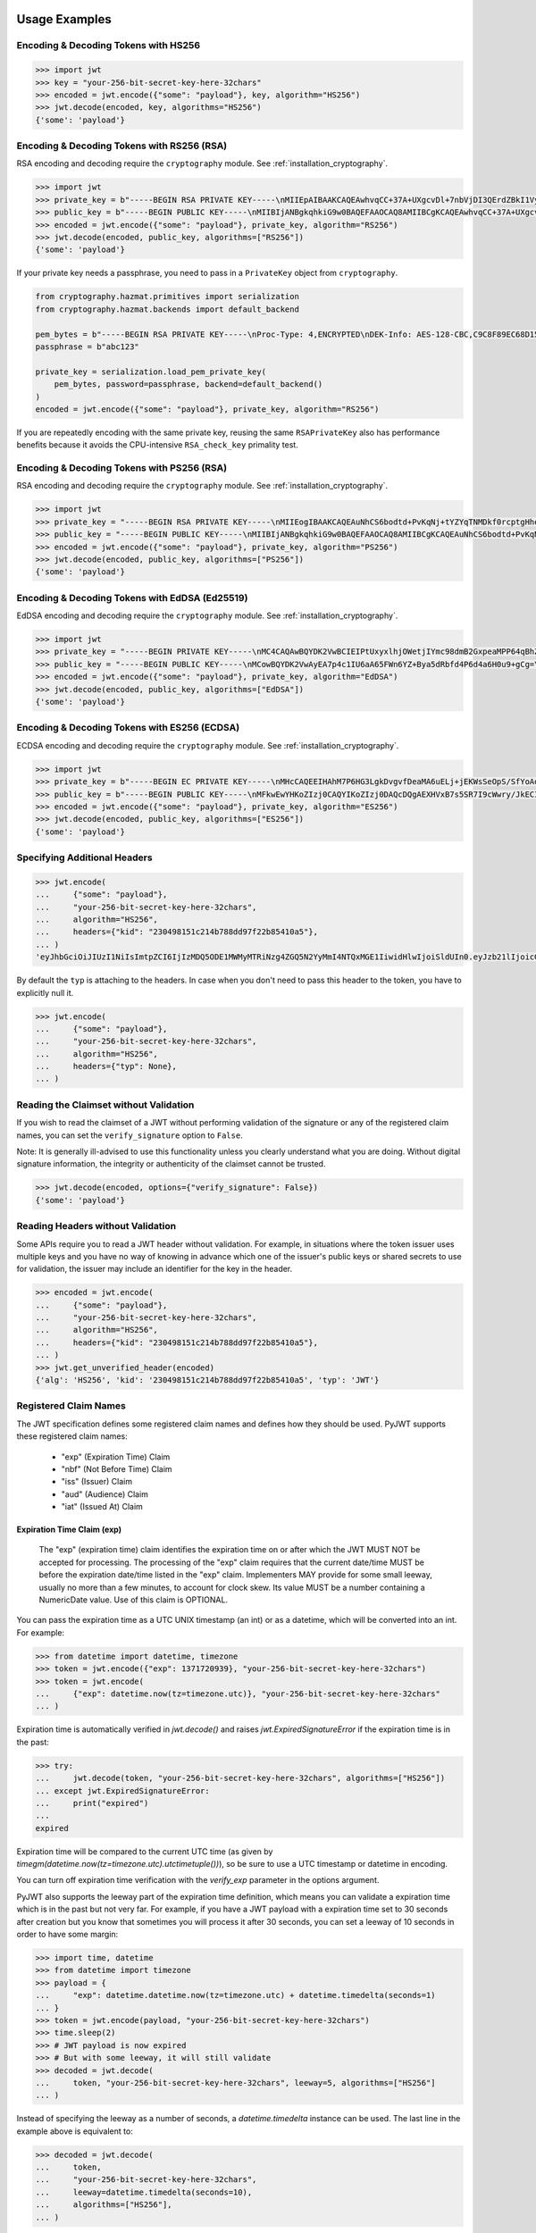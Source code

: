 Usage Examples
==============

Encoding & Decoding Tokens with HS256
-------------------------------------

.. code-block:: pycon

    >>> import jwt
    >>> key = "your-256-bit-secret-key-here-32chars"
    >>> encoded = jwt.encode({"some": "payload"}, key, algorithm="HS256")
    >>> jwt.decode(encoded, key, algorithms="HS256")
    {'some': 'payload'}

Encoding & Decoding Tokens with RS256 (RSA)
-------------------------------------------

RSA encoding and decoding require the ``cryptography`` module. See :ref:`installation_cryptography`.

.. code-block:: pycon

    >>> import jwt
    >>> private_key = b"-----BEGIN RSA PRIVATE KEY-----\nMIIEpAIBAAKCAQEAwhvqCC+37A+UXgcvDl+7nbVjDI3QErdZBkI1VypVBMkKKWHM\nNLMdHk0bIKL+1aDYTRRsCKBy9ZmSSX1pwQlO/3+gRs/MWG27gdRNtf57uLk1+lQI\n6hBDozuyBR0YayQDIx6VsmpBn3Y8LS13p4pTBvirlsdX+jXrbOEaQphn0OdQo0WD\noOwwsPCNCKoIMbUOtUCowvjesFXlWkwG1zeMzlD1aDDS478PDZdckPjT96ICzqe4\nO1Ok6fRGnor2UTmuPy0f1tI0F7Ol5DHAD6pZbkhB70aTBuWDGLDR0iLenzyQecmD\n4aU19r1XC9AHsVbQzxHrP8FveZGlV/nJOBJwFwIDAQABAoIBAFCVFBA39yvJv/dV\nFiTqe1HahnckvFe4w/2EKO65xTfKWiyZzBOotBLrQbLH1/FJ5+H/82WVboQlMATQ\nSsH3olMRYbFj/NpNG8WnJGfEcQpb4Vu93UGGZP3z/1B+Jq/78E15Gf5KfFm91PeQ\nY5crJpLDU0CyGwTls4ms3aD98kNXuxhCGVbje5lCARizNKfm/+2qsnTYfKnAzN+n\nnm0WCjcHmvGYO8kGHWbFWMWvIlkoZ5YubSX2raNeg+YdMJUHz2ej1ocfW0A8/tmL\nwtFoBSuBe1Z2ykhX4t6mRHp0airhyc+MO0bIlW61vU/cPGPos16PoS7/V08S7ZED\nX64rkyECgYEA4iqeJZqny/PjOcYRuVOHBU9nEbsr2VJIf34/I9hta/mRq8hPxOdD\n/7ES/ZTZynTMnOdKht19Fi73Sf28NYE83y5WjGJV/JNj5uq2mLR7t2R0ZV8uK8tU\n4RR6b2bHBbhVLXZ9gqWtu9bWtsxWOkG1bs0iONgD3k5oZCXp+IWuklECgYEA27bA\n7UW+iBeB/2z4x1p/0wY+whBOtIUiZy6YCAOv/HtqppsUJM+W9GeaiMpPHlwDUWxr\n4xr6GbJSHrspkMtkX5bL9e7+9zBguqG5SiQVIzuues9Jio3ZHG1N2aNrr87+wMiB\nxX6Cyi0x1asmsmIBO7MdP/tSNB2ebr8qM6/6mecCgYBA82ZJfFm1+8uEuvo6E9/R\nyZTbBbq5BaVmX9Y4MB50hM6t26/050mi87J1err1Jofgg5fmlVMn/MLtz92uK/hU\nS9V1KYRyLc3h8gQQZLym1UWMG0KCNzmgDiZ/Oa/sV5y2mrG+xF/ZcwBkrNgSkO5O\n7MBoPLkXrcLTCARiZ9nTkQKBgQCsaBGnnkzOObQWnIny1L7s9j+UxHseCEJguR0v\nXMVh1+5uYc5CvGp1yj5nDGldJ1KrN+rIwMh0FYt+9dq99fwDTi8qAqoridi9Wl4t\nIXc8uH5HfBT3FivBtLucBjJgOIuK90ttj8JNp30tbynkXCcfk4NmS23L21oRCQyy\nlmqNDQKBgQDRvzEB26isJBr7/fwS0QbuIlgzEZ9T3ZkrGTFQNfUJZWcUllYI0ptv\ny7ShHOqyvjsC3LPrKGyEjeufaM5J8EFrqwtx6UB/tkGJ2bmd1YwOWFHvfHgHCZLP\n34ZNURCvxRV9ZojS1zmDRBJrSo7+/K0t28hXbiaTOjJA18XAyyWmGg==\n-----END RSA PRIVATE KEY-----\n"
    >>> public_key = b"-----BEGIN PUBLIC KEY-----\nMIIBIjANBgkqhkiG9w0BAQEFAAOCAQ8AMIIBCgKCAQEAwhvqCC+37A+UXgcvDl+7\nnbVjDI3QErdZBkI1VypVBMkKKWHMNLMdHk0bIKL+1aDYTRRsCKBy9ZmSSX1pwQlO\n/3+gRs/MWG27gdRNtf57uLk1+lQI6hBDozuyBR0YayQDIx6VsmpBn3Y8LS13p4pT\nBvirlsdX+jXrbOEaQphn0OdQo0WDoOwwsPCNCKoIMbUOtUCowvjesFXlWkwG1zeM\nzlD1aDDS478PDZdckPjT96ICzqe4O1Ok6fRGnor2UTmuPy0f1tI0F7Ol5DHAD6pZ\nbkhB70aTBuWDGLDR0iLenzyQecmD4aU19r1XC9AHsVbQzxHrP8FveZGlV/nJOBJw\nFwIDAQAB\n-----END PUBLIC KEY-----\n"
    >>> encoded = jwt.encode({"some": "payload"}, private_key, algorithm="RS256")
    >>> jwt.decode(encoded, public_key, algorithms=["RS256"])
    {'some': 'payload'}

If your private key needs a passphrase, you need to pass in a ``PrivateKey`` object from ``cryptography``.

.. code-block:: python

    from cryptography.hazmat.primitives import serialization
    from cryptography.hazmat.backends import default_backend

    pem_bytes = b"-----BEGIN RSA PRIVATE KEY-----\nProc-Type: 4,ENCRYPTED\nDEK-Info: AES-128-CBC,C9C8F89EC68D15F26EB9B9695216C6DC\nE3lvX0dYjDxC0DIDitwNj+mEvU48Cqlp9esIeVmfcFmM6KpuQEA4asg/19kldbRq\ntOAYwmMuzz6GNYtX6sQXcStUE3pKMiMaTuP9WXzTc0boSYsGpGoQLtGv3h+0lkPu\nTGaktEhIfplAYlmsS/twr9Jh9QZjEs3dEMwpuF8A/iDZFeIE2thZL0bo38VWorgZ\nTCoOlC7qGtaeDvXXYrMvAUw3lN9A+DvxuPvbGqfqiHVBhxRcQEcR5p65lKP/V0WQ\nDe0AqCx1ghYGnExT7I4GLfr7Ux3F1UcVldPPsNeCTR/5YMOYDw7o5CZZ2TM39T33\nDBwfRhDqKe4bMUQcvcD54S2tfW7tEekm6mx5JwzW11sd0Gprj2uggDTOj3ce2yzM\nzl/dfbyFgh6v4jFeblIgvQ4VPg9nfCaRhatw5KXnfHBvmvdxlQ1Qp5P43ThXjI2a\njaJdm2lu1DLhf1OYGeQ0ytDDPzvhrZrdEJ8jbB3VCn4O/hvCtdsp7jVw2Djxmw2A\niRz2zlZJUlaytbi/DMpEVFwIzpuiDkpJ+ekzAsBbm/rGR/tjCEtHzVuoQNUWI93k\n0FML+Zzb6AkBWYjBXDZtzwJpMdNr8Vvh3krZySbRzQstqL2PYuNoSZ8/1xnnVqTV\nA0pDX7OS856AXQzQ1FRjjk/Jd0k6jGj8d7LzVgMnb8VknKvshlLmZDz8Sqa1coN4\n0Z1VfiT0Hzlk0fkoGtRjhSc3MB6ZLg7vVlY5vb4bRrTX79s/p8Y/OecYnGC6qhTi\n+VyJiMfwXyjFjIWYH8Y3G0QLkvOrTxLAY/3B2TU5wVSD7lfnPKOatMK1W0DHu5jp\nG9PPTzK9ol3v6Pk0prYg1fiApb6CCBUeZBvCIbJCzYrL/yBV/xYlCwAekLNGz9Vj\nNQUoiJqi27fOQi+ZXCrF7gYj8afo/xrg0tf7YqoOty8qfsozXzqwHKn+PcZOcqa5\n5rIqjLOO2f6KO2dxBeZK6zmzg7K/8RjvsNkEuXffec/nwnC10OVoMbE4wyPmNUQi\ndSuZ6xWBqiREjodLL+Ez/N1Qa52kuLSigrrSBTM2e42PWDV1sNW5V2wwlnolXFF6\n2Xp74WaGdnwF4Afrm7AnaBxdmfjk/a+c2uzPkZkpVnxrW3l8afphhKpRoTLzqDPp\nZGc5Fx9UZsmX18B8D1OGbf4aVLUkoqPPHbccCI+wByoAgIoq+y2391fP/Db6fY9A\nR4t2uuP2sNqDfYtzPYikePBXhYlldE1UHJ378g8pTiRHOI9BhuKIOIbVngPUYk4I\nwhYct2K84HjvR3iRnobK0UmmNOqtK0AtUqne+xaj1f3OwMZSvTUe7/jESgw1e1tn\nulKiWnKnmTSZkeTIp6itui2T7ewfNyitPtvnhoH1fBnMyUVACip0SLXp1fwQ7iCc\namPFFKo7p+C7P3l0ItegaMHywOSTBvK39DQTIpF9ml8VCQ+UyPOv/LnSJk1mbJN/\nc2Hdoj5dMa6T7ysIwZGEissJ/MEP+dpRs7VmCjWrHCDHfeAIO0n32g4zbzlNc/OA\nIdCXTvi4xUEn2n3JPt5Ba9qDUevaHSERlLxI+9a4ZaZeg4t+AzY0ur6+RWx+PaXB\n-----END RSA PRIVATE KEY-----\n"
    passphrase = b"abc123"

    private_key = serialization.load_pem_private_key(
        pem_bytes, password=passphrase, backend=default_backend()
    )
    encoded = jwt.encode({"some": "payload"}, private_key, algorithm="RS256")

If you are repeatedly encoding with the same private key, reusing the same
``RSAPrivateKey`` also has performance benefits because it avoids the
CPU-intensive ``RSA_check_key`` primality test.

Encoding & Decoding Tokens with PS256 (RSA)
-------------------------------------------

RSA encoding and decoding require the ``cryptography`` module. See :ref:`installation_cryptography`.

.. code-block:: pycon

    >>> import jwt
    >>> private_key = "-----BEGIN RSA PRIVATE KEY-----\nMIIEogIBAAKCAQEAuNhCS6bodtd+PvKqNj+tYZYqTNMDkf0rcptgHhecSsMP9Vay\n+6NvJk1tC+IajPaE4yRJVY4jFqEt3A0MJ9sKe5mWDYFmzW/L6VzQvQ+0nrMc1YTE\nDpOf7BQhlW5W0mDj5SwSR50Lxg/acb+SMWq6zmhuAoLRapH17K2RWONA2vr2frox\nJ6N9TGtrQHygDb0p9D6jPnXEe4y+zBuj6o0bCkJgCVNM+CU19xBepj5caetYV28/\n49yl5XPi93n1ATU+7aGAKxuvjudODuHhF/UsZScMFSHeZW367eQldTB2w9uoIIzW\nO46tKimr21zYifMimjwnBQ/PLDqc7HqY0Y/rLQIDAQABAoIBAAdu0CD7/Iu61/LE\nDfV8fgZXOYA5WVgSLCBsVbh1Y+2FsStBFJVrLwRanLCbo6GuJWMqNGC3ryWGebJI\nPAg7lfepEhBHodClAY1yvq9mOvHJa2Fn+KegEWWMMbAxQwCBW5NS6waXhBUE0i3n\ncYOB3TKA9IYuqH52kW22VQqT/imlWEb28pJJT49YfggmOOtAkrKerokO53lAfrJA\ntm8lYvxXnfnuYh7zI835RpZJ1PeaYrMqyAwT+StD9hPKGWGpN1gCJijjcK0aapvq\nMLET/JxMxxcLsINOeLtGhMKawmET3J/esJTumOE2L77MFG83rlCPbsSfLdSAI2WD\nSe3Q2ikCgYEA7JzmVrPh7G/oILLzIfk8GHFACRTtlE5SDEpFq+ARMprfcBXpkl+Q\naWqQ3vuSH7oiAQKlvo3We6XXohCMMDU2DyMaXiQMk73R83fMwbFnFcqFhbzx2zpm\nj/neHIViEi/N69SHPxl+vnUTfeVZptibNGS+ch3Ubawt3wCaWr+IdAcCgYEAx/19\ns5ryq2oTQCD5GfIqW73LAUly5RqENLvKHZ2z+mZ0pp7dc5449aDsHPLXLl1YC3mO\nlZZk+8Jh5yrpHyljiIYwh/1y0WsbungMlH6lG9JigcN8R2Tk9hWT7DQL0fm0dYoQ\njkwr/gJv6PW0piLsR0vsQQpm/F/ucZolVPQIoisCgYA5XXzWznvax/LeYqRhuzxf\nrK1axlEnYKmxwxwLJKLmwvejBB0B2Nt5Q1XmSdXOjWELH6oxfc/fYIDcEOj8ExqN\nJvSQmGrYMvBA9+2TlEAq31Pp7boxbYJKK8k23vu87wwcvgUgPj0lTdsw7bcDpYZT\neI1Xu3WyNUlVxJ6nm8IoZwKBgG6YPjVekKg+htrF4Tt58fa95E+X4JPVsBrBZqou\nFeN5WTTzUZ+odfNPxILVwC2BrTjbRgBvJPUcr6t4zWZQKxzKqHfrrt0kkDb0QHC2\nAHR8ScFc65NHtl5n3F+ZAJhjsGn3qeQnN4TGsEBx8C6XzXY4BDSLnhweqOvlxJNQ\nSJ31AoGAX/UN5xR6PlCgPw5HWfGd7+4sArkjA36DAXvrAgW/6/mxZZzoGA1swYdZ\nq2uGp38UEKkxKTrhR4J6eR5DsLAfl/KQBbNC42vqZwe9YrS4hNQFR14GwlyJhdLx\nKQD/JzHwNQN5+o+hy0lJavTw9NwAAb1ZzTgvq6fPwEG0b9hn0SI=\n-----END RSA PRIVATE KEY-----\n"
    >>> public_key = "-----BEGIN PUBLIC KEY-----\nMIIBIjANBgkqhkiG9w0BAQEFAAOCAQ8AMIIBCgKCAQEAuNhCS6bodtd+PvKqNj+t\nYZYqTNMDkf0rcptgHhecSsMP9Vay+6NvJk1tC+IajPaE4yRJVY4jFqEt3A0MJ9sK\ne5mWDYFmzW/L6VzQvQ+0nrMc1YTEDpOf7BQhlW5W0mDj5SwSR50Lxg/acb+SMWq6\nzmhuAoLRapH17K2RWONA2vr2froxJ6N9TGtrQHygDb0p9D6jPnXEe4y+zBuj6o0b\nCkJgCVNM+CU19xBepj5caetYV28/49yl5XPi93n1ATU+7aGAKxuvjudODuHhF/Us\nZScMFSHeZW367eQldTB2w9uoIIzWO46tKimr21zYifMimjwnBQ/PLDqc7HqY0Y/r\nLQIDAQAB\n-----END PUBLIC KEY-----\n"
    >>> encoded = jwt.encode({"some": "payload"}, private_key, algorithm="PS256")
    >>> jwt.decode(encoded, public_key, algorithms=["PS256"])
    {'some': 'payload'}

Encoding & Decoding Tokens with EdDSA (Ed25519)
-----------------------------------------------

EdDSA encoding and decoding require the ``cryptography`` module. See :ref:`installation_cryptography`.

.. code-block:: pycon

    >>> import jwt
    >>> private_key = "-----BEGIN PRIVATE KEY-----\nMC4CAQAwBQYDK2VwBCIEIPtUxyxlhjOWetjIYmc98dmB2GxpeaMPP64qBhZmG13r\n-----END PRIVATE KEY-----\n"
    >>> public_key = "-----BEGIN PUBLIC KEY-----\nMCowBQYDK2VwAyEA7p4c1IU6aA65FWn6YZ+Bya5dRbfd4P6d4a6H0u9+gCg=\n-----END PUBLIC KEY-----\n"
    >>> encoded = jwt.encode({"some": "payload"}, private_key, algorithm="EdDSA")
    >>> jwt.decode(encoded, public_key, algorithms=["EdDSA"])
    {'some': 'payload'}

Encoding & Decoding Tokens with ES256 (ECDSA)
---------------------------------------------

ECDSA encoding and decoding require the ``cryptography`` module. See :ref:`installation_cryptography`.

.. code-block:: pycon

    >>> import jwt
    >>> private_key = b"-----BEGIN EC PRIVATE KEY-----\nMHcCAQEEIHAhM7P6HG3LgkDvgvfDeaMA6uELj+jEKWsSeOpS/SfYoAoGCCqGSM49\nAwEHoUQDQgAEXHVxB7s5SR7I9cWwry/JkECIRekaCwG3uOLCYbw5gVzn4dRmwMyY\nUJFcQWuFSfECRK+uQOOXD0YSEucBq0p5tA==\n-----END EC PRIVATE KEY-----\n"
    >>> public_key = b"-----BEGIN PUBLIC KEY-----\nMFkwEwYHKoZIzj0CAQYIKoZIzj0DAQcDQgAEXHVxB7s5SR7I9cWwry/JkECIReka\nCwG3uOLCYbw5gVzn4dRmwMyYUJFcQWuFSfECRK+uQOOXD0YSEucBq0p5tA==\n-----END PUBLIC KEY-----\n"
    >>> encoded = jwt.encode({"some": "payload"}, private_key, algorithm="ES256")
    >>> jwt.decode(encoded, public_key, algorithms=["ES256"])
    {'some': 'payload'}


Specifying Additional Headers
-----------------------------

.. code-block:: pycon

    >>> jwt.encode(
    ...     {"some": "payload"},
    ...     "your-256-bit-secret-key-here-32chars",
    ...     algorithm="HS256",
    ...     headers={"kid": "230498151c214b788dd97f22b85410a5"},
    ... )
    'eyJhbGciOiJIUzI1NiIsImtpZCI6IjIzMDQ5ODE1MWMyMTRiNzg4ZGQ5N2YyMmI4NTQxMGE1IiwidHlwIjoiSldUIn0.eyJzb21lIjoicGF5bG9hZCJ9.0n16c-shKKnw6gervyk1Dge35tvzbzQ_KCV3H3bgoJ0'


By default the ``typ`` is attaching to the headers. In case when you don't need to pass this header to the token, you have to explicitly null it.

.. code-block:: pycon

    >>> jwt.encode(
    ...     {"some": "payload"},
    ...     "your-256-bit-secret-key-here-32chars",
    ...     algorithm="HS256",
    ...     headers={"typ": None},
    ... )


Reading the Claimset without Validation
---------------------------------------

If you wish to read the claimset of a JWT without performing validation of the
signature or any of the registered claim names, you can set the
``verify_signature`` option to ``False``.

Note: It is generally ill-advised to use this functionality unless you
clearly understand what you are doing. Without digital signature information,
the integrity or authenticity of the claimset cannot be trusted.

.. code-block:: pycon

    >>> jwt.decode(encoded, options={"verify_signature": False})
    {'some': 'payload'}

Reading Headers without Validation
----------------------------------

Some APIs require you to read a JWT header without validation. For example,
in situations where the token issuer uses multiple keys and you have no
way of knowing in advance which one of the issuer's public keys or shared
secrets to use for validation, the issuer may include an identifier for the
key in the header.

.. code-block:: pycon

    >>> encoded = jwt.encode(
    ...     {"some": "payload"},
    ...     "your-256-bit-secret-key-here-32chars",
    ...     algorithm="HS256",
    ...     headers={"kid": "230498151c214b788dd97f22b85410a5"},
    ... )
    >>> jwt.get_unverified_header(encoded)
    {'alg': 'HS256', 'kid': '230498151c214b788dd97f22b85410a5', 'typ': 'JWT'}

Registered Claim Names
----------------------

The JWT specification defines some registered claim names and defines
how they should be used. PyJWT supports these registered claim names:

 - "exp" (Expiration Time) Claim
 - "nbf" (Not Before Time) Claim
 - "iss" (Issuer) Claim
 - "aud" (Audience) Claim
 - "iat" (Issued At) Claim

Expiration Time Claim (exp)
~~~~~~~~~~~~~~~~~~~~~~~~~~~

    The "exp" (expiration time) claim identifies the expiration time on
    or after which the JWT MUST NOT be accepted for processing.  The
    processing of the "exp" claim requires that the current date/time
    MUST be before the expiration date/time listed in the "exp" claim.
    Implementers MAY provide for some small leeway, usually no more than
    a few minutes, to account for clock skew.  Its value MUST be a number
    containing a NumericDate value.  Use of this claim is OPTIONAL.

You can pass the expiration time as a UTC UNIX timestamp (an int) or as a
datetime, which will be converted into an int. For example:

.. code-block:: pycon

    >>> from datetime import datetime, timezone
    >>> token = jwt.encode({"exp": 1371720939}, "your-256-bit-secret-key-here-32chars")
    >>> token = jwt.encode(
    ...     {"exp": datetime.now(tz=timezone.utc)}, "your-256-bit-secret-key-here-32chars"
    ... )

Expiration time is automatically verified in `jwt.decode()` and raises
`jwt.ExpiredSignatureError` if the expiration time is in the past:

.. code-block:: pycon

    >>> try:
    ...     jwt.decode(token, "your-256-bit-secret-key-here-32chars", algorithms=["HS256"])
    ... except jwt.ExpiredSignatureError:
    ...     print("expired")
    ...
    expired

Expiration time will be compared to the current UTC time (as given by
`timegm(datetime.now(tz=timezone.utc).utctimetuple())`), so be sure to use a UTC timestamp
or datetime in encoding.

You can turn off expiration time verification with the `verify_exp` parameter in the options argument.

PyJWT also supports the leeway part of the expiration time definition, which
means you can validate a expiration time which is in the past but not very far.
For example, if you have a JWT payload with a expiration time set to 30 seconds
after creation but you know that sometimes you will process it after 30 seconds,
you can set a leeway of 10 seconds in order to have some margin:

.. code-block:: pycon

    >>> import time, datetime
    >>> from datetime import timezone
    >>> payload = {
    ...     "exp": datetime.datetime.now(tz=timezone.utc) + datetime.timedelta(seconds=1)
    ... }
    >>> token = jwt.encode(payload, "your-256-bit-secret-key-here-32chars")
    >>> time.sleep(2)
    >>> # JWT payload is now expired
    >>> # But with some leeway, it will still validate
    >>> decoded = jwt.decode(
    ...     token, "your-256-bit-secret-key-here-32chars", leeway=5, algorithms=["HS256"]
    ... )

Instead of specifying the leeway as a number of seconds, a `datetime.timedelta`
instance can be used. The last line in the example above is equivalent to:

.. code-block:: pycon

    >>> decoded = jwt.decode(
    ...     token,
    ...     "your-256-bit-secret-key-here-32chars",
    ...     leeway=datetime.timedelta(seconds=10),
    ...     algorithms=["HS256"],
    ... )

Not Before Time Claim (nbf)
~~~~~~~~~~~~~~~~~~~~~~~~~~~

    The "nbf" (not before) claim identifies the time before which the JWT
    MUST NOT be accepted for processing.  The processing of the "nbf"
    claim requires that the current date/time MUST be after or equal to
    the not-before date/time listed in the "nbf" claim.  Implementers MAY
    provide for some small leeway, usually no more than a few minutes, to
    account for clock skew.  Its value MUST be a number containing a
    NumericDate value.  Use of this claim is OPTIONAL.

The `nbf` claim works similarly to the `exp` claim above.

.. code-block:: pycon

    >>> token = jwt.encode({"nbf": 1371720939}, "your-256-bit-secret-key-here-32chars")
    >>> token = jwt.encode(
    ...     {"nbf": datetime.datetime.now(tz=timezone.utc)},
    ...     "your-256-bit-secret-key-here-32chars",
    ... )

The `nbf` claim also supports the leeway feature similar to the `exp` claim. This
allows you to validate a “not before” time that is slightly in the future. Using
leeway with the nbf claim can be particularly helpful in scenarios where clock
synchronization between the token issuer and the validator is imprecise.

.. code-block:: pycon

    >>> import time, datetime
    >>> from datetime import timezone
    >>> payload = {
    ...     "nbf": datetime.datetime.now(tz=timezone.utc) - datetime.timedelta(seconds=3)
    ... }
    >>> token = jwt.encode(payload, "your-256-bit-secret-key-here-32chars")
    >>> # JWT payload is not valid yet
    >>> # But with some leeway, it will still validate
    >>> decoded = jwt.decode(
    ...     token, "your-256-bit-secret-key-here-32chars", leeway=5, algorithms=["HS256"]
    ... )


Issuer Claim (iss)
~~~~~~~~~~~~~~~~~~

    The "iss" (issuer) claim identifies the principal that issued the
    JWT.  The processing of this claim is generally application specific.
    The "iss" value is a case-sensitive string containing a StringOrURI
    value.  Use of this claim is OPTIONAL.

.. code-block:: pycon

    >>> payload = {"some": "payload", "iss": "urn:foo"}
    >>> token = jwt.encode(payload, "your-256-bit-secret-key-here-32chars")
    >>> try:
    ...     jwt.decode(
    ...         token,
    ...         "your-256-bit-secret-key-here-32chars",
    ...         issuer="urn:invalid",
    ...         algorithms=["HS256"],
    ...     )
    ... except jwt.InvalidIssuerError:
    ...     print("invalid issuer")
    ...
    invalid issuer

If the issuer claim is incorrect, `jwt.InvalidIssuerError` will be raised.

Audience Claim (aud)
~~~~~~~~~~~~~~~~~~~~

    The "aud" (audience) claim identifies the recipients that the JWT is
    intended for.  Each principal intended to process the JWT MUST
    identify itself with a value in the audience claim.  If the principal
    processing the claim does not identify itself with a value in the
    "aud" claim when this claim is present, then the JWT MUST be
    rejected.

In the general case, the "aud" value is an array of case-
sensitive strings, each containing a StringOrURI value.

.. code-block:: pycon

    >>> payload = {"some": "payload", "aud": ["urn:foo", "urn:bar"]}
    >>> token = jwt.encode(payload, "your-256-bit-secret-key-here-32chars")
    >>> decoded = jwt.decode(
    ...     token,
    ...     "your-256-bit-secret-key-here-32chars",
    ...     audience="urn:foo",
    ...     algorithms=["HS256"],
    ... )
    >>> decoded = jwt.decode(
    ...     token,
    ...     "your-256-bit-secret-key-here-32chars",
    ...     audience="urn:bar",
    ...     algorithms=["HS256"],
    ... )

In the special case when the JWT has one audience, the "aud" value MAY be
a single case-sensitive string containing a StringOrURI value.

.. code-block:: pycon

    >>> payload = {"some": "payload", "aud": "urn:foo"}
    >>> token = jwt.encode(payload, "your-256-bit-secret-key-here-32chars")
    >>> decoded = jwt.decode(
    ...     token,
    ...     "your-256-bit-secret-key-here-32chars",
    ...     audience="urn:foo",
    ...     algorithms=["HS256"],
    ... )

If multiple audiences are accepted, the ``audience`` parameter for
``jwt.decode`` can also be an iterable

.. code-block:: pycon

    >>> payload = {"some": "payload", "aud": "urn:foo"}
    >>> token = jwt.encode(payload, "your-256-bit-secret-key-here-32chars")
    >>> decoded = jwt.decode(
    ...     token,
    ...     "your-256-bit-secret-key-here-32chars",
    ...     audience=["urn:foo", "urn:bar"],
    ...     algorithms=["HS256"],
    ... )
    >>> try:
    ...     jwt.decode(
    ...         token,
    ...         "your-256-bit-secret-key-here-32chars",
    ...         audience=["urn:invalid"],
    ...         algorithms=["HS256"],
    ...     )
    ... except jwt.InvalidAudienceError:
    ...     print("invalid audience")
    ...
    invalid audience

The interpretation of audience values is generally application specific.
Use of this claim is OPTIONAL.

If the audience claim is incorrect, `jwt.InvalidAudienceError` will be raised.

Issued At Claim (iat)
~~~~~~~~~~~~~~~~~~~~~

    The iat (issued at) claim identifies the time at which the JWT was issued.
    This claim can be used to determine the age of the JWT. Its value MUST be a
    number containing a NumericDate value. Use of this claim is OPTIONAL.

    If the `iat` claim is not a number, an `jwt.InvalidIssuedAtError` exception will be raised.

.. code-block:: pycon

    >>> token = jwt.encode({"iat": 1371720939}, "your-256-bit-secret-key-here-32chars")
    >>> token = jwt.encode(
    ...     {"iat": datetime.datetime.now(tz=timezone.utc)},
    ...     "your-256-bit-secret-key-here-32chars",
    ... )

Requiring Presence of Claims
----------------------------

If you wish to require one or more claims to be present in the claimset, you can set the ``require`` parameter to include these claims.

.. code-block:: pycon

    >>> token = jwt.encode(
    ...     {"sub": "1234567890", "iat": 1371720939}, "your-256-bit-secret-key-here-32chars"
    ... )
    >>> try:
    ...     jwt.decode(
    ...         token,
    ...         "your-256-bit-secret-key-here-32chars",
    ...         options={"require": ["exp", "iss", "sub"]},
    ...         algorithms=["HS256"],
    ...     )
    ... except jwt.MissingRequiredClaimError as e:
    ...     print(e)
    ...
    Token is missing the "exp" claim

Retrieve RSA signing keys from a JWKS endpoint
----------------------------------------------


.. code-block:: pycon

    >>> import jwt
    >>> from jwt import PyJWKClient
    >>> token = "eyJ0eXAiOiJKV1QiLCJhbGciOiJSUzI1NiIsImtpZCI6Ik5FRTFRVVJCT1RNNE16STVSa0ZETlRZeE9UVTFNRGcyT0Rnd1EwVXpNVGsxUWpZeVJrUkZRdyJ9.eyJpc3MiOiJodHRwczovL2Rldi04N2V2eDlydS5hdXRoMC5jb20vIiwic3ViIjoiYVc0Q2NhNzl4UmVMV1V6MGFFMkg2a0QwTzNjWEJWdENAY2xpZW50cyIsImF1ZCI6Imh0dHBzOi8vZXhwZW5zZXMtYXBpIiwiaWF0IjoxNTcyMDA2OTU0LCJleHAiOjE1NzIwMDY5NjQsImF6cCI6ImFXNENjYTc5eFJlTFdVejBhRTJINmtEME8zY1hCVnRDIiwiZ3R5IjoiY2xpZW50LWNyZWRlbnRpYWxzIn0.PUxE7xn52aTCohGiWoSdMBZGiYAHwE5FYie0Y1qUT68IHSTXwXVd6hn02HTah6epvHHVKA2FqcFZ4GGv5VTHEvYpeggiiZMgbxFrmTEY0csL6VNkX1eaJGcuehwQCRBKRLL3zKmA5IKGy5GeUnIbpPHLHDxr-GXvgFzsdsyWlVQvPX2xjeaQ217r2PtxDeqjlf66UYl6oY6AqNS8DH3iryCvIfCcybRZkc_hdy-6ZMoKT6Piijvk_aXdm7-QQqKJFHLuEqrVSOuBqqiNfVrG27QzAPuPOxvfXTVLXL2jek5meH6n-VWgrBdoMFH93QEszEDowDAEhQPHVs0xj7SIzA"
    >>> url = "https://dev-87evx9ru.auth0.com/.well-known/jwks.json"
    >>> optional_custom_headers = {"User-agent": "custom-user-agent"}
    >>> jwks_client = PyJWKClient(url, headers=optional_custom_headers)
    >>> signing_key = jwks_client.get_signing_key_from_jwt(token)
    >>> jwt.decode(
    ...     token,
    ...     signing_key,
    ...     audience="https://expenses-api",
    ...     options={"verify_exp": False},
    ...     algorithms=["RS256"],
    ... )
    {'iss': 'https://dev-87evx9ru.auth0.com/', 'sub': 'aW4Cca79xReLWUz0aE2H6kD0O3cXBVtC@clients', 'aud': 'https://expenses-api', 'iat': 1572006954, 'exp': 1572006964, 'azp': 'aW4Cca79xReLWUz0aE2H6kD0O3cXBVtC', 'gty': 'client-credentials'}

OIDC Login Flow
---------------

The following usage demonstrates an OIDC login flow using pyjwt. Further
reading about the OIDC spec is recommended for implementers.

In particular, this demonstrates validation of the ``at_hash`` claim.
This claim relies on data from outside of the the JWT for validation. Methods
are provided which support computation and validation of this claim, but it
is not built into pyjwt.

.. code-block:: python

    import base64
    import jwt
    import requests

    # Part 1: setup
    # get the OIDC config and JWKs to use

    # in OIDC, you must know your client_id (this is the OAuth 2.0 client_id)
    client_id = ...

    # example of fetching data from your OIDC server
    # see: https://openid.net/specs/openid-connect-discovery-1_0.html#ProviderConfig
    oidc_server = ...
    oidc_config = requests.get(
        f"https://{oidc_server}/.well-known/openid-configuration"
    ).json()
    signing_algos = oidc_config["id_token_signing_alg_values_supported"]

    # setup a PyJWKClient to get the appropriate signing key
    jwks_client = jwt.PyJWKClient(oidc_config["jwks_uri"])

    # Part 2: login / authorization
    # when a user completes an OIDC login flow, there will be a well-formed
    # response object to parse/handle

    # data from the login flow
    # see: https://openid.net/specs/openid-connect-core-1_0.html#TokenResponse
    token_response = ...
    id_token = token_response["id_token"]
    access_token = token_response["access_token"]

    # Part 3: decode and validate at_hash
    # after the login is complete, the id_token needs to be decoded
    # this is the stage at which an OIDC client must verify the at_hash

    # get signing_key from id_token
    signing_key = jwks_client.get_signing_key_from_jwt(id_token)

    # now, decode_complete to get payload + header
    data = jwt.decode_complete(
        id_token,
        key=signing_key,
        audience=client_id,
        algorithms=signing_algos,
    )
    payload, header = data["payload"], data["header"]

    # get the pyjwt algorithm object
    alg_obj = jwt.get_algorithm_by_name(header["alg"])

    # compute at_hash, then validate / assert
    digest = alg_obj.compute_hash_digest(access_token)
    at_hash = base64.urlsafe_b64encode(digest[: (len(digest) // 2)]).rstrip("=")
    assert at_hash == payload["at_hash"]


Security Considerations
=======================

Key Length Validation
---------------------

Starting with PyJWT 2.11.0, the library enforces minimum key lengths for cryptographic security:

- **HMAC algorithms**: HS256 (32 bytes), HS384 (48 bytes), HS512 (64 bytes)
- **RSA algorithms**: 2048 bits minimum

This validation helps prevent weak key attacks and ensures compliance with security standards (RFC 7518, NIST SP800-117, RFC 2437).

.. code-block:: python

    import jwt
    
    # These will work (secure keys)
    strong_hmac_key = b'your-32-byte-secret-key-here!'  # 32 bytes for HS256
    token = jwt.encode({"user": "john"}, strong_hmac_key, algorithm="HS256")
    
    # This will raise InvalidKeyError (weak key)
    weak_key = b'short'  # Only 5 bytes
    token = jwt.encode({"user": "john"}, weak_key, algorithm="HS256")  # Raises InvalidKeyError

Configuring Key Length Validation
---------------------------------

For migration purposes, you can temporarily disable strict enforcement:

.. code-block:: python

    import jwt
    import warnings
    
    # Check current setting
    enforcement = jwt.get_min_key_length_enforcement()
    print(f"Enforcement enabled: {enforcement}")  # True by default
    
    # Temporary warning mode (deprecated - for migration only)
    jwt.set_min_key_length_enforcement(False)
    
    with warnings.catch_warnings():
        warnings.simplefilter("always")  # Show security warnings
        token = jwt.encode({"user": "john"}, weak_key, algorithm="HS256")  # Issues warning
    
    # Re-enable enforcement (recommended)
    jwt.set_min_key_length_enforcement(True)

.. warning::
    Disabling key length enforcement is deprecated and will be removed in PyJWT 3.0. 
    Please migrate to using cryptographically secure key lengths.

Generating Secure Keys
---------------------

For HMAC algorithms, use the ``secrets`` module to generate cryptographically secure keys:

.. code-block:: python

    import secrets
    
    # Generate secure HMAC keys
    hs256_key = secrets.token_bytes(32)  # 32 bytes = 256 bits
    hs384_key = secrets.token_bytes(48)  # 48 bytes = 384 bits  
    hs512_key = secrets.token_bytes(64)  # 64 bytes = 512 bits

For RSA algorithms, use the ``cryptography`` library to generate keys with appropriate bit lengths:

.. code-block:: python

    from cryptography.hazmat.primitives.asymmetric import rsa
    from cryptography.hazmat.primitives import serialization
    
    # Generate secure RSA key (2048 bits minimum)
    private_key = rsa.generate_private_key(
        public_exponent=65537,
        key_size=2048  # or 3072, 4096 for higher security
    )
    
    # Serialize for use with PyJWT
    pem = private_key.private_bytes(
        encoding=serialization.Encoding.PEM,
        format=serialization.PrivateFormat.PKCS8,
        encryption_algorithm=serialization.NoEncryption()
    )
